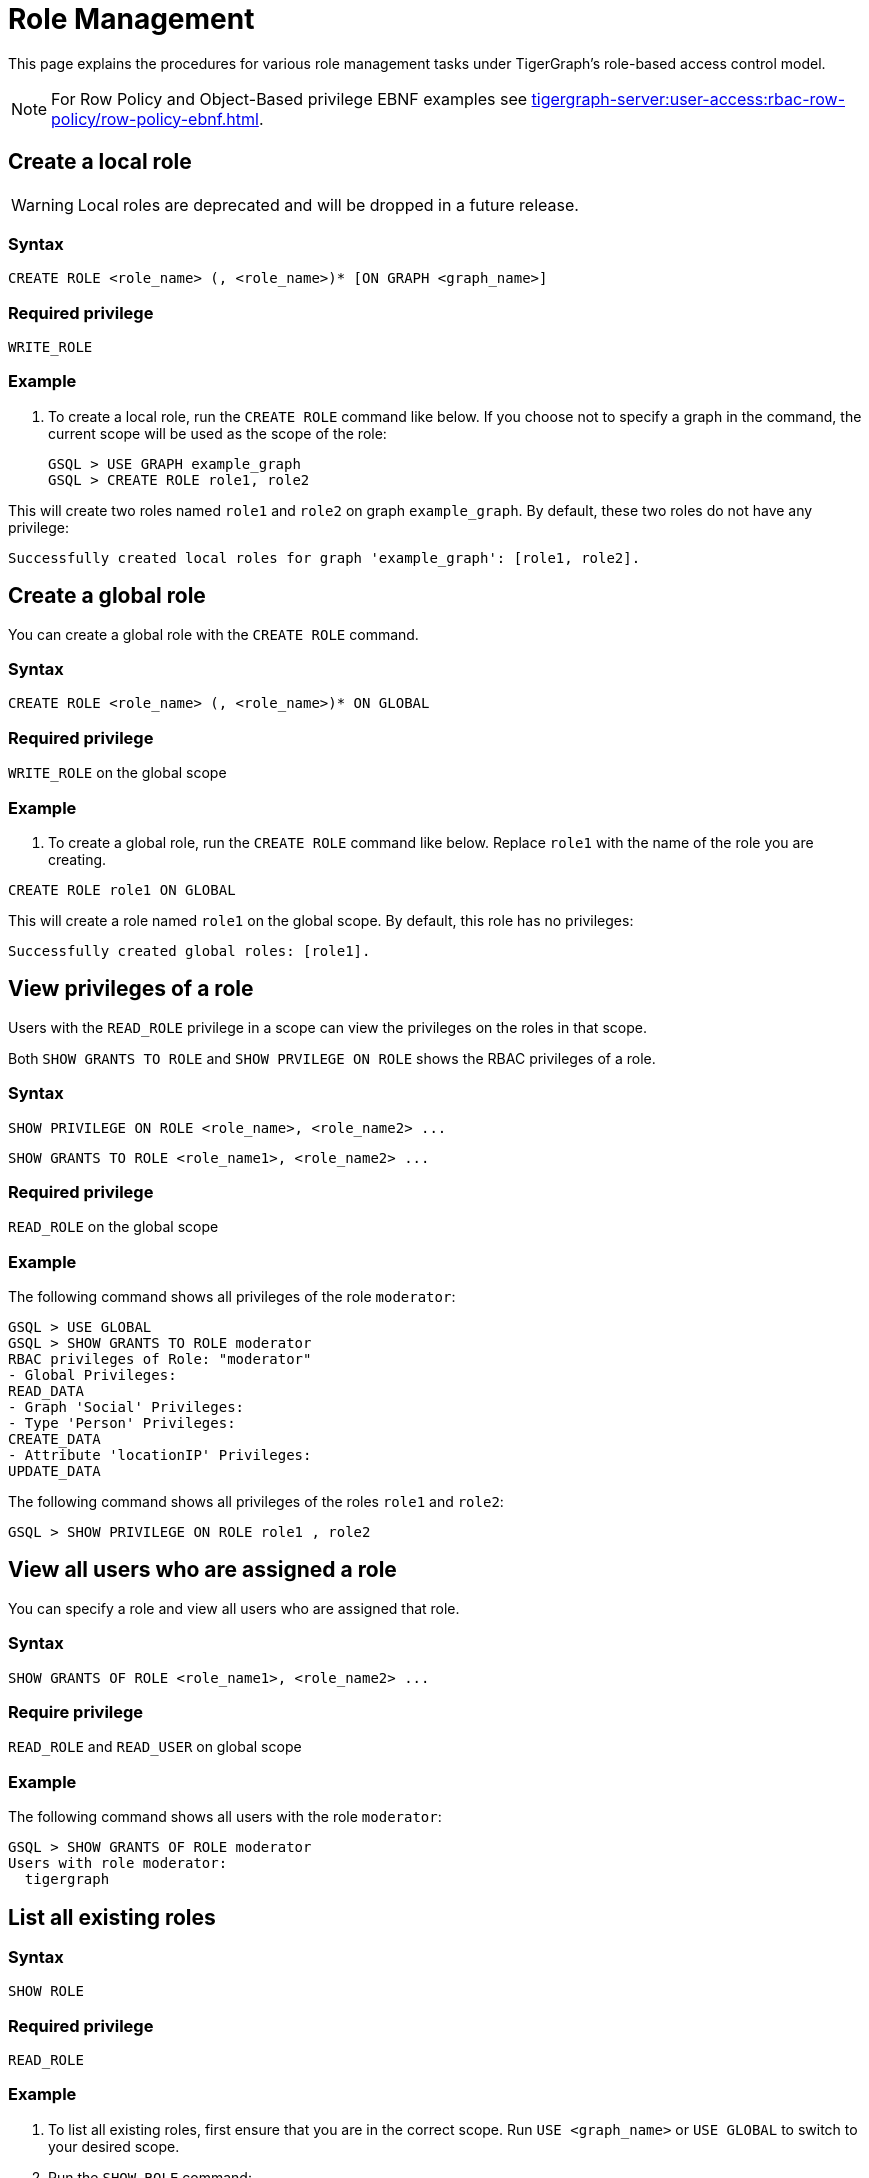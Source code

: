 = Role Management
:description: This page explains the procedures for various role management tasks under TigerGraph's role-based access control model.
:page-toclevels: 1

This page explains the procedures for various role management tasks under TigerGraph's role-based access control model.

[NOTE]
====
For Row Policy and Object-Based privilege EBNF examples see xref:tigergraph-server:user-access:rbac-row-policy/row-policy-ebnf.adoc[].
====

== Create a local role

WARNING: Local roles are deprecated and will be dropped in a future release.

=== Syntax

[source,gsql]
----
CREATE ROLE <role_name> (, <role_name>)* [ON GRAPH <graph_name>]
----

=== Required privilege

`WRITE_ROLE`

=== Example

. To create a local role, run the `CREATE ROLE` command like below. If you choose not to specify a graph in the command, the current scope will be used as the scope of the role:
+
[source,gsql]
----
GSQL > USE GRAPH example_graph
GSQL > CREATE ROLE role1, role2
----

This will create two roles named `role1` and `role2` on graph `example_graph`. By default, these two roles do not have any privilege:

----
Successfully created local roles for graph 'example_graph': [role1, role2].
----

== Create a global role
You can create a global role with the `CREATE ROLE` command.

=== Syntax

[source,gsql]
----
CREATE ROLE <role_name> (, <role_name>)* ON GLOBAL
----

=== Required privilege

`WRITE_ROLE` on the global scope

=== Example

. To create a global role, run the `CREATE ROLE` command like below. Replace `role1` with the name of the role you are creating.

[source,gsql]
----
CREATE ROLE role1 ON GLOBAL
----

This will create a role named `role1` on the global scope. By default, this role has no privileges:

[source,console]
----
Successfully created global roles: [role1].
----

== View privileges of a role

Users with the `READ_ROLE` privilege in a scope can view the privileges on the roles in that scope.

Both `SHOW GRANTS TO ROLE` and `SHOW PRVILEGE ON ROLE` shows the RBAC privileges of a role.

=== Syntax

[source,gsql]
----
SHOW PRIVILEGE ON ROLE <role_name>, <role_name2> ...
----

[source.wrap,gsql]
SHOW GRANTS TO ROLE <role_name1>, <role_name2> ...

=== Required privilege

`READ_ROLE` on the global scope

=== Example

The following command shows all privileges of the role `moderator`:

[source.wrap,text]
----
GSQL > USE GLOBAL
GSQL > SHOW GRANTS TO ROLE moderator
RBAC privileges of Role: "moderator"
- Global Privileges:
READ_DATA
- Graph 'Social' Privileges:
- Type 'Person' Privileges:
CREATE_DATA
- Attribute 'locationIP' Privileges:
UPDATE_DATA
----

The following command shows all privileges of the roles `role1` and `role2`:

[source,gsql]
----
GSQL > SHOW PRIVILEGE ON ROLE role1 , role2
----


== View all users who are assigned a role
You can specify a role and view all users who are assigned that role.

=== Syntax
[source,gsql]
SHOW GRANTS OF ROLE <role_name1>, <role_name2> ...

=== Require privilege
`READ_ROLE` and `READ_USER` on global scope

=== Example
The following command shows all users with the role `moderator`:
[source,gsql]
GSQL > SHOW GRANTS OF ROLE moderator
Users with role moderator:
  tigergraph

== List all existing roles

=== Syntax

[source,gsql]
----
SHOW ROLE
----

=== Required privilege

`READ_ROLE`

=== Example

. To list all existing roles, first ensure that you are in the correct scope. Run `USE <graph_name>` or `USE GLOBAL` to switch to your desired scope.
. Run the `SHOW ROLE` command:
+
[source,gsql]
----
GSQL > SHOW ROLE
----

This will show all the roles in your current scope:

[source,text]
----
  - Builtin Roles:
    observer
    queryreader
    querywriter
    designer
    admin
    globaldesigner
    superuser

  - User Defined Roles:
    - Graph 'tpc_graph' Roles:
      role1
      role2
----

== Grant privileges to a role

Users with the `WRITE_ROLE` privileges on a scope can grant RBAC privileges to the roles in that scope.

=== Syntax

[source,text]
----
GRANT <privilege_name1> (, <privilege_name2>)* 
ON (GLOBAL | ALL <object_type_plural1> (, ALL <object_type_plural2>)* | <object_type> <object_name1> ((, <object_name2>)* | <attribute_type> <attribute_name1> (, <attribute_name2>)*)?)
IN [GRAPH <graph_name>|GLOBAL] TO <role_name1> (, <role_name2>)*
----

=== Require privilege

`WRITE_ROLE`

=== Example

. To grant privileges to a role, run the Object-based grant privilege command from the GSQL shell:
+
[source,text]
----
GSQL > GRANT WRITE ON ALL QUERIES, ALL ROLES
        IN GRAPH example_graph TO role1 , role2
----

This will allow users with the roles `role1` and `role2` to create, read, update, drop, install and execute existing queries, as well as modify roles on the graph `example_graph`. To see a full list of privileges and the command they allow users to run, see xref:reference:list-of-privileges.adoc[].

== Grant type-level privilege to a role
You can grant certain privileges (`READ_DATA`, `CREATE_DATA`, `DELETE_DATA`, `UPDATE_DATA`) on a type level to the roles in that scope.
The privilege only applies to the specified types.

=== Syntax

[source.wrap,gsql]
GRANT <privilege_name1> (, <privilege_name2>)* ON [VERTEX|EDGE] <type_name1> (, <type_name2>)* IN [GRAPH <graph_name>|GLOBAL] TO <role_name> (, <role_name2>)*


=== Required privilege
`WRITE_ROLE` and the privilege being granted

=== Example

The following command grants the `READ_DATA` and `CREATE_DATA` privilege on vertex type `Person` to `role1` and `role2`.

[source.wrap,gsql]
GRANT READ, CREATE ON VERTEX Person IN GRAPH G1 TO role1, role2

This allows users with `role1` and `role2` to read all attribute values of type `Person` vertices.
However, to insert new vertices, the user must also have `UPDATE_DATA` on all attributes of vertex type `Person`.

== Grant attribute-level privilege to a role

You can grant certain privileges (`READ_DATA`, `CREATE_DATA`, `UPDATE_DATA`) on an attribute level to a role.
The privilege only applies to the specified attributes of the specified type.

=== Syntax
[source.wrap,gsql]
GRANT <privilege_name1> (, <privilege_name2>)* ON [VERTEX|EDGE] <type_name> ATTRIBUTE <attribute_name1> (, <attribute_name2>)* IN [GRAPH <graph_name>|GLOBAL] TO <role_name> (, <role_name2>)*

`from` and `to` are edge attributes that represent the source vertex and target vertex of an edge.
When you grant access to these attributes, `from` and `to` are case-sensitive.
You must use lower-case to indicate these two attributes.

=== Required privilege
`WRITE_ROLE` and the privilege being granted

=== Example

The following command grants the `READ_DATA` privilege on the `id` and `age` attribute of  the vertex type `Person` to `example_role`.

[source.wrap,gsql]
GRANT READ ON VERTEX person ATTRIBUTE id, age IN GRAPH G1 TO example_role

This allows users with `example_role` to read the `id` and `age` attribute values of `Person` vertices.
However, if the type `Person` has other attributes, such as an `SSN` attribute with their social security number, users who don't have the `READ_DATA` privilege on that attribute are not able to access its attribute value.

The following command grants the `READ_DATA` privilege on the `to` attribute of the edge type `Knows` to `example_role`:

[source.wrap,gsql]
----
GRANT READ ON EDGE Knows ATTRIBUTE to IN GRAPH ldbc_snb TO example_role <1>
----
<1> `to` must be lower-case.


== Revoke privileges from a role

Users with the `WRITE_ROLE` privileges on a scope can revoke RBAC privileges from the roles in that scope.

=== Syntax

[source,text]
----
REVOKE <privilege_name1> (, <privilege_name2>)*
ON (GLOBAL | ALL <object_type_plural1> (, ALL <object_type_plural2>)* | <object_type> <object_name1> ((, <object_name2>)* | <attribute_type> <attribute_name1> (, <attribute_name2>)*)?)
IN [GRAPH <graph_name> | GLOBAL]
FROM <role_name1> (, <role_name2>)*
----

=== Required privilege

`WRITE_ROLE`

=== Example

. To revoke privileges from a role, run the Object-based revoke privilege command from the GSQL shell:
+
[source,text]
----
GSQL > REVOKE WRITE ON ALL SCHEMA
        IN GRAPH example_graph FROM role1
----

This will revoke the `WRITE_SCHEMA` privilege from the role `role1` on graph `example_graph.`

== Revoke type-level privileges
You can revoke certain privileges from the type level with the Object-based revoke privilege command.

Revoking a privilege at the type does not affect privileges granted at higher levels (e.g., global or graph level). For instance, if a role has `READ_DATA`` on a vertex type globally, revoking this privilege at the type level will not prevent the role from accessing the vertex type.

=== Syntax

[source.wrap,gsql]
REVOKE <privilege_name1> (, <privilege_name2>)* ON [VERTEX|EDGE] <type_name> (, <type_name2>)* IN [GRAPH <graph_name>|GLOBAL] FROM <role_name> (, <role_name2>)*


=== Required privilege
`WRITE_ROLE`

=== Example

The following command revokes the `UPDATE_DATA` privilege on type `Friendship` from `role1`, and `role2`:

[source.wrap,gsql]
REVOKE UPDATE ON EDGE Friendship IN GRAPH Social FROM role1, role2

== Revoke attribute-level privileges
You can revoke certain privileges from the attribute level with the Object-based revoke privilege command.

Revoking a privilege at the type does not affect privileges granted at higher levels (e.g., global, graph level or type level). For instance, if a role has `READ_DATA`` on a vertex type globally, revoking this privilege at the attribute level will not prevent the role from accessing the vertex attribute type.

=== Syntax
[source.wrap,gsql]
REVOKE <privilege_name1> (, privilege_name2)* ON [VERTEX|EDGE] <type_name> ATTRIBUTE <attribute1> (, <attribute2>)* FROM <role_name> (, <role_name2>)*

=== Required privilege
`WRITE_ROLE` and the privilege being granted

=== Example
The following command revokes `CREATE_DATA` and `UPDATE_DATA` on the `startdata` attribute from `role1` and `role2`.

If the user doesn't have these privileges, they are not able to create new edges of type `Friendship`.

[source.wrap,gsql]
REVOKE CREATE, UPDATE ON EDGE Friendship ATTRIBUTE startdata IN GRAPH Social FROM role1, role2

== Drop a role

=== Syntax

[source,text]
----
DROP ROLE <role_name> (, <role_name2>)*
----

=== Required privilege

`WRITE_ROLE`

=== Example

. To drop a role, run the `DROP ROLE` command from the GSQL shell:
+
[source,text]
----
GSQL > DROP ROLE role1 , role2
----

This will drop the roles `role1` and `role2`. This will also revoke the roles from users who have been granted these roles.
